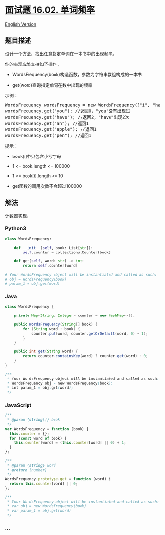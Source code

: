 * [[https://leetcode-cn.com/problems/words-frequency-lcci][面试题 16.02.
单词频率]]
  :PROPERTIES:
  :CUSTOM_ID: 面试题-16.02.-单词频率
  :END:
[[./lcci/16.02.Words Frequency/README_EN.org][English Version]]

** 题目描述
   :PROPERTIES:
   :CUSTOM_ID: 题目描述
   :END:

#+begin_html
  <!-- 这里写题目描述 -->
#+end_html

#+begin_html
  <p>
#+end_html

设计一个方法，找出任意指定单词在一本书中的出现频率。

#+begin_html
  </p>
#+end_html

#+begin_html
  <p>
#+end_html

你的实现应该支持如下操作：

#+begin_html
  </p>
#+end_html

#+begin_html
  <ul>
#+end_html

#+begin_html
  <li>
#+end_html

WordsFrequency(book)构造函数，参数为字符串数组构成的一本书

#+begin_html
  </li>
#+end_html

#+begin_html
  <li>
#+end_html

get(word)查询指定单词在数中出现的频率

#+begin_html
  </li>
#+end_html

#+begin_html
  </ul>
#+end_html

#+begin_html
  <p>
#+end_html

示例：

#+begin_html
  </p>
#+end_html

#+begin_html
  <pre>WordsFrequency wordsFrequency = new WordsFrequency({"i", "have", "an", "apple", "he", "have", "a", "pen"});
  wordsFrequency.get("you"); //返回0，"you"没有出现过
  wordsFrequency.get("have"); //返回2，"have"出现2次
  wordsFrequency.get("an"); //返回1
  wordsFrequency.get("apple"); //返回1
  wordsFrequency.get("pen"); //返回1
  </pre>
#+end_html

#+begin_html
  <p>
#+end_html

提示：

#+begin_html
  </p>
#+end_html

#+begin_html
  <ul>
#+end_html

#+begin_html
  <li>
#+end_html

book[i]中只包含小写字母

#+begin_html
  </li>
#+end_html

#+begin_html
  <li>
#+end_html

1 <= book.length <= 100000

#+begin_html
  </li>
#+end_html

#+begin_html
  <li>
#+end_html

1 <= book[i].length <= 10

#+begin_html
  </li>
#+end_html

#+begin_html
  <li>
#+end_html

get函数的调用次数不会超过100000

#+begin_html
  </li>
#+end_html

#+begin_html
  </ul>
#+end_html

** 解法
   :PROPERTIES:
   :CUSTOM_ID: 解法
   :END:

#+begin_html
  <!-- 这里可写通用的实现逻辑 -->
#+end_html

计数器实现。

#+begin_html
  <!-- tabs:start -->
#+end_html

*** *Python3*
    :PROPERTIES:
    :CUSTOM_ID: python3
    :END:

#+begin_html
  <!-- 这里可写当前语言的特殊实现逻辑 -->
#+end_html

#+begin_src python
  class WordsFrequency:

      def __init__(self, book: List[str]):
          self.counter = collections.Counter(book)

      def get(self, word: str) -> int:
          return self.counter[word]

  # Your WordsFrequency object will be instantiated and called as such:
  # obj = WordsFrequency(book)
  # param_1 = obj.get(word)
#+end_src

*** *Java*
    :PROPERTIES:
    :CUSTOM_ID: java
    :END:

#+begin_html
  <!-- 这里可写当前语言的特殊实现逻辑 -->
#+end_html

#+begin_src java
  class WordsFrequency {

      private Map<String, Integer> counter = new HashMap<>();

      public WordsFrequency(String[] book) {
          for (String word : book) {
              counter.put(word, counter.getOrDefault(word, 0) + 1);
          }
      }

      public int get(String word) {
          return counter.containsKey(word) ? counter.get(word) : 0;
      }
  }

  /**
   * Your WordsFrequency object will be instantiated and called as such:
   * WordsFrequency obj = new WordsFrequency(book);
   * int param_1 = obj.get(word);
   */
#+end_src

*** *JavaScript*
    :PROPERTIES:
    :CUSTOM_ID: javascript
    :END:
#+begin_src js
  /**
   * @param {string[]} book
   */
  var WordsFrequency = function (book) {
    this.counter = {};
    for (const word of book) {
      this.counter[word] = (this.counter[word] || 0) + 1;
    }
  };

  /**
   * @param {string} word
   * @return {number}
   */
  WordsFrequency.prototype.get = function (word) {
    return this.counter[word] || 0;
  };

  /**
   * Your WordsFrequency object will be instantiated and called as such:
   * var obj = new WordsFrequency(book)
   * var param_1 = obj.get(word)
   */
#+end_src

*** *...*
    :PROPERTIES:
    :CUSTOM_ID: section
    :END:
#+begin_example
#+end_example

#+begin_html
  <!-- tabs:end -->
#+end_html

